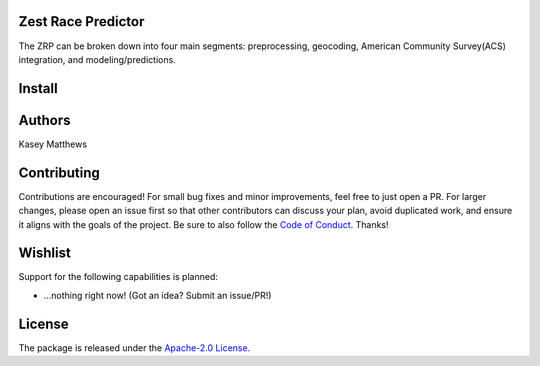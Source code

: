 Zest Race Predictor
____________________

The ZRP can be broken down into four main segments: preprocessing, geocoding, American Community Survey(ACS) integration, and modeling/predictions.

Install
_______

Authors
_______

Kasey Matthews

Contributing
_____________

Contributions are encouraged! For small bug fixes and minor improvements, feel free to just open a PR. For larger changes, please open an issue first so that other contributors can discuss your plan, avoid duplicated work, and ensure it aligns with the goals of the project. Be sure to also follow the `Code of Conduct <../CODE_OF_CONDUCT.md>`_. Thanks!

Wishlist
__________

Support for the following capabilities is planned:

- ...nothing right now! (Got an idea? Submit an issue/PR!)

License
_________

The package is released under the `Apache-2.0
License <https://opensource.org/licenses/Apache-2.0>`__.
